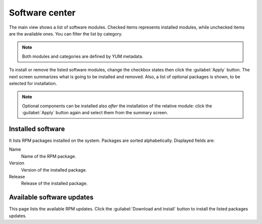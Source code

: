===============
Software center
===============

The main view shows a list of software modules. Checked items represents
installed modules, while unchecked items are the available ones. You can
filter the list by category.

.. NOTE::

    Both modules and categories are defined by YUM metadata.

To install or remove the listed software modules, change the
checkbox states then click the :guilabel:`Apply` button. The next
screen summarizes what is going to be installed and removed. Also, a
list of optional packages is shown, to be selected for
installation.

.. NOTE:: 
    
   Optional components can be installed also *after* the installation
   of the relative module: click the :guilabel:`Apply` button again
   and select them from the summary screen.

   
Installed software
==================

It lists RPM packages installed on the system. Packages are sorted
alphabetically. Displayed fields are:

Name
    Name of the RPM package.

Version
    Version of the installed package.

Release
    Release of the installed package.


Available software updates
==========================

This page lists the available RPM updates. Click the :guilabel:`Download
and install` button to install the listed packages updates.
